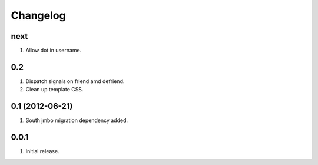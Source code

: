 Changelog
=========

next
----
#. Allow dot in username.

0.2
---
#. Dispatch signals on friend amd defriend.
#. Clean up template CSS.

0.1 (2012-06-21)
----------------
#. South jmbo migration dependency added.

0.0.1
-----
#. Initial release.

